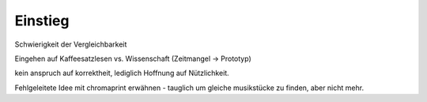 ********
Einstieg
********

Schwierigkeit der Vergleichbarkeit

Eingehen auf Kaffeesatzlesen vs. Wissenschaft (Zeitmangel -> Prototyp)

kein anspruch auf korrektheit, lediglich Hoffnung auf Nützlichkeit.

Fehlgeleitete Idee mit chromaprint erwähnen - tauglich um gleiche musikstücke 
zu finden, aber nicht mehr.
